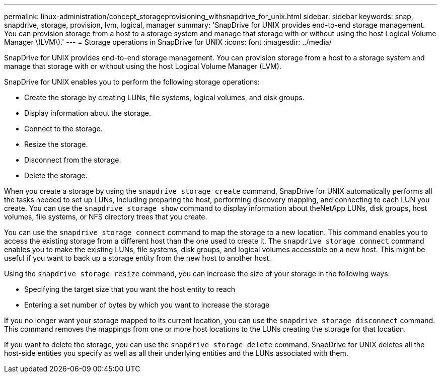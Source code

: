 ---
permalink: linux-administration/concept_storageprovisioning_withsnapdrive_for_unix.html
sidebar: sidebar
keywords: snap, snapdrive, storage, provision, lvm, logical, manager
summary: 'SnapDrive for UNIX provides end-to-end storage management. You can provision storage from a host to a storage system and manage that storage with or without using the host Logical Volume Manager \(LVM\).'
---
= Storage operations in SnapDrive for UNIX
:icons: font
:imagesdir: ../media/

[.lead]
SnapDrive for UNIX provides end-to-end storage management. You can provision storage from a host to a storage system and manage that storage with or without using the host Logical Volume Manager (LVM).

SnapDrive for UNIX enables you to perform the following storage operations:

* Create the storage by creating LUNs, file systems, logical volumes, and disk groups.
* Display information about the storage.
* Connect to the storage.
* Resize the storage.
* Disconnect from the storage.
* Delete the storage.

When you create a storage by using the `snapdrive storage create` command, SnapDrive for UNIX automatically performs all the tasks needed to set up LUNs, including preparing the host, performing discovery mapping, and connecting to each LUN you create. You can use the `snapdrive storage show` command to display information about theNetApp LUNs, disk groups, host volumes, file systems, or NFS directory trees that you create.

You can use the `snapdrive storage connect` command to map the storage to a new location. This command enables you to access the existing storage from a different host than the one used to create it. The `snapdrive storage connect` command enables you to make the existing LUNs, file systems, disk groups, and logical volumes accessible on a new host. This might be useful if you want to back up a storage entity from the new host to another host.

Using the `snapdrive storage resize` command, you can increase the size of your storage in the following ways:

* Specifying the target size that you want the host entity to reach
* Entering a set number of bytes by which you want to increase the storage

If you no longer want your storage mapped to its current location, you can use the `snapdrive storage disconnect` command. This command removes the mappings from one or more host locations to the LUNs creating the storage for that location.

If you want to delete the storage, you can use the `snapdrive storage delete` command. SnapDrive for UNIX deletes all the host-side entities you specify as well as all their underlying entities and the LUNs associated with them.
